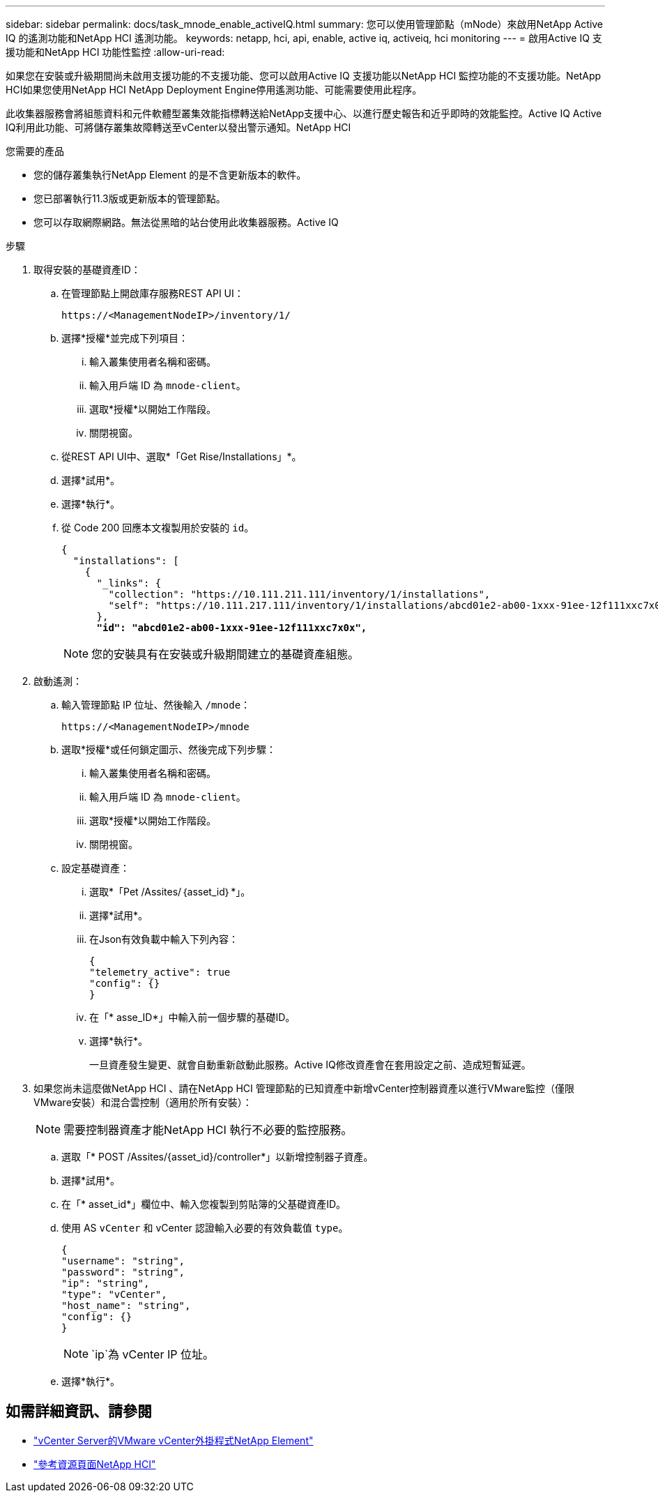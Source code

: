---
sidebar: sidebar 
permalink: docs/task_mnode_enable_activeIQ.html 
summary: 您可以使用管理節點（mNode）來啟用NetApp Active IQ 的遙測功能和NetApp HCI 遙測功能。 
keywords: netapp, hci, api, enable, active iq, activeiq, hci monitoring 
---
= 啟用Active IQ 支援功能和NetApp HCI 功能性監控
:allow-uri-read: 


[role="lead"]
如果您在安裝或升級期間尚未啟用支援功能的不支援功能、您可以啟用Active IQ 支援功能以NetApp HCI 監控功能的不支援功能。NetApp HCI如果您使用NetApp HCI NetApp Deployment Engine停用遙測功能、可能需要使用此程序。

此收集器服務會將組態資料和元件軟體型叢集效能指標轉送給NetApp支援中心、以進行歷史報告和近乎即時的效能監控。Active IQ Active IQ利用此功能、可將儲存叢集故障轉送至vCenter以發出警示通知。NetApp HCI

.您需要的產品
* 您的儲存叢集執行NetApp Element 的是不含更新版本的軟件。
* 您已部署執行11.3版或更新版本的管理節點。
* 您可以存取網際網路。無法從黑暗的站台使用此收集器服務。Active IQ


.步驟
. 取得安裝的基礎資產ID：
+
.. 在管理節點上開啟庫存服務REST API UI：
+
[listing]
----
https://<ManagementNodeIP>/inventory/1/
----
.. 選擇*授權*並完成下列項目：
+
... 輸入叢集使用者名稱和密碼。
... 輸入用戶端 ID 為 `mnode-client`。
... 選取*授權*以開始工作階段。
... 關閉視窗。


.. 從REST API UI中、選取*「Get Rise/Installations」*。
.. 選擇*試用*。
.. 選擇*執行*。
.. 從 Code 200 回應本文複製用於安裝的 `id`。
+
[listing, subs="+quotes"]
----
{
  "installations": [
    {
      "_links": {
        "collection": "https://10.111.211.111/inventory/1/installations",
        "self": "https://10.111.217.111/inventory/1/installations/abcd01e2-ab00-1xxx-91ee-12f111xxc7x0x"
      },
      *"id": "abcd01e2-ab00-1xxx-91ee-12f111xxc7x0x",*
----
+

NOTE: 您的安裝具有在安裝或升級期間建立的基礎資產組態。



. 啟動遙測：
+
.. 輸入管理節點 IP 位址、然後輸入 `/mnode`：
+
[listing]
----
https://<ManagementNodeIP>/mnode
----
.. 選取*授權*或任何鎖定圖示、然後完成下列步驟：
+
... 輸入叢集使用者名稱和密碼。
... 輸入用戶端 ID 為 `mnode-client`。
... 選取*授權*以開始工作階段。
... 關閉視窗。


.. 設定基礎資產：
+
... 選取*「Pet /Assites/｛asset_id｝*」。
... 選擇*試用*。
... 在Json有效負載中輸入下列內容：
+
[listing]
----
{
"telemetry_active": true
"config": {}
}
----
... 在「* asse_ID*」中輸入前一個步驟的基礎ID。
... 選擇*執行*。
+
一旦資產發生變更、就會自動重新啟動此服務。Active IQ修改資產會在套用設定之前、造成短暫延遲。





. 如果您尚未這麼做NetApp HCI 、請在NetApp HCI 管理節點的已知資產中新增vCenter控制器資產以進行VMware監控（僅限VMware安裝）和混合雲控制（適用於所有安裝）：
+

NOTE: 需要控制器資產才能NetApp HCI 執行不必要的監控服務。

+
.. 選取「* POST /Assites/{asset_id}/controller*」以新增控制器子資產。
.. 選擇*試用*。
.. 在「* asset_id*」欄位中、輸入您複製到剪貼簿的父基礎資產ID。
.. 使用 AS `vCenter` 和 vCenter 認證輸入必要的有效負載值 `type`。
+
[listing]
----
{
"username": "string",
"password": "string",
"ip": "string",
"type": "vCenter",
"host_name": "string",
"config": {}
}
----
+

NOTE: `ip`為 vCenter IP 位址。

.. 選擇*執行*。




[discrete]
== 如需詳細資訊、請參閱

* https://docs.netapp.com/us-en/vcp/index.html["vCenter Server的VMware vCenter外掛程式NetApp Element"^]
* https://www.netapp.com/hybrid-cloud/hci-documentation/["參考資源頁面NetApp HCI"^]

